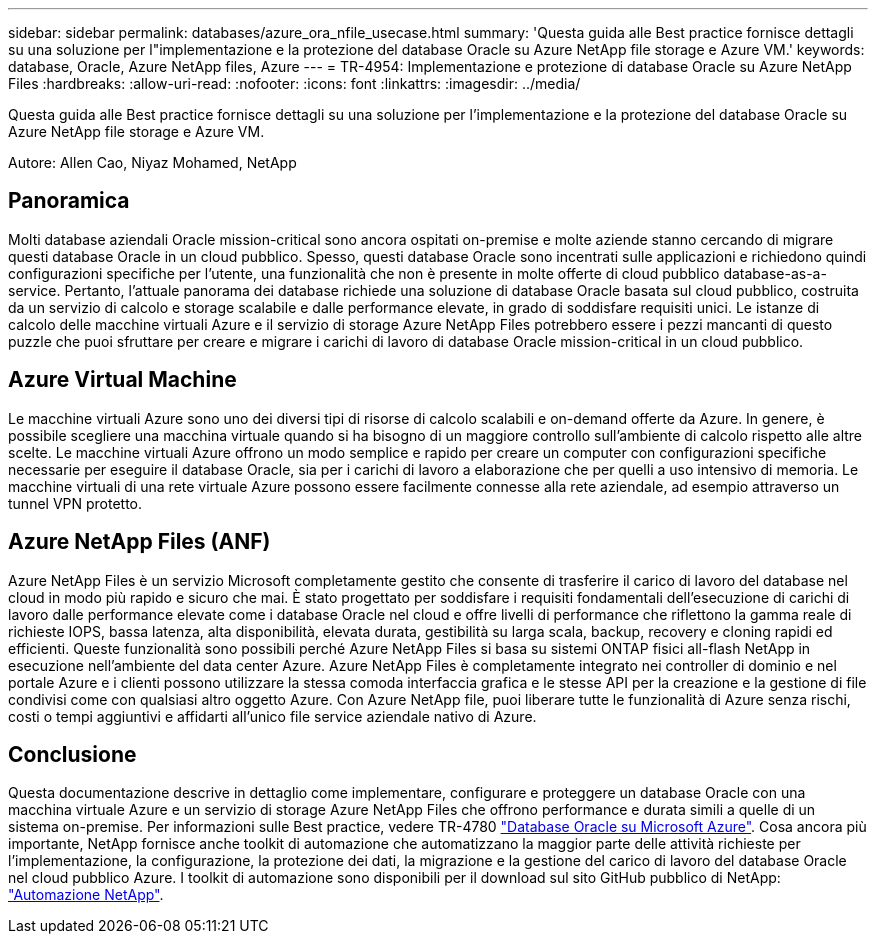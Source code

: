---
sidebar: sidebar 
permalink: databases/azure_ora_nfile_usecase.html 
summary: 'Questa guida alle Best practice fornisce dettagli su una soluzione per l"implementazione e la protezione del database Oracle su Azure NetApp file storage e Azure VM.' 
keywords: database, Oracle, Azure NetApp files, Azure 
---
= TR-4954: Implementazione e protezione di database Oracle su Azure NetApp Files
:hardbreaks:
:allow-uri-read: 
:nofooter: 
:icons: font
:linkattrs: 
:imagesdir: ../media/


[role="lead"]
Questa guida alle Best practice fornisce dettagli su una soluzione per l'implementazione e la protezione del database Oracle su Azure NetApp file storage e Azure VM.

Autore: Allen Cao, Niyaz Mohamed, NetApp



== Panoramica

Molti database aziendali Oracle mission-critical sono ancora ospitati on-premise e molte aziende stanno cercando di migrare questi database Oracle in un cloud pubblico. Spesso, questi database Oracle sono incentrati sulle applicazioni e richiedono quindi configurazioni specifiche per l'utente, una funzionalità che non è presente in molte offerte di cloud pubblico database-as-a-service. Pertanto, l'attuale panorama dei database richiede una soluzione di database Oracle basata sul cloud pubblico, costruita da un servizio di calcolo e storage scalabile e dalle performance elevate, in grado di soddisfare requisiti unici. Le istanze di calcolo delle macchine virtuali Azure e il servizio di storage Azure NetApp Files potrebbero essere i pezzi mancanti di questo puzzle che puoi sfruttare per creare e migrare i carichi di lavoro di database Oracle mission-critical in un cloud pubblico.



== Azure Virtual Machine

Le macchine virtuali Azure sono uno dei diversi tipi di risorse di calcolo scalabili e on-demand offerte da Azure. In genere, è possibile scegliere una macchina virtuale quando si ha bisogno di un maggiore controllo sull'ambiente di calcolo rispetto alle altre scelte. Le macchine virtuali Azure offrono un modo semplice e rapido per creare un computer con configurazioni specifiche necessarie per eseguire il database Oracle, sia per i carichi di lavoro a elaborazione che per quelli a uso intensivo di memoria. Le macchine virtuali di una rete virtuale Azure possono essere facilmente connesse alla rete aziendale, ad esempio attraverso un tunnel VPN protetto.



== Azure NetApp Files (ANF)

Azure NetApp Files è un servizio Microsoft completamente gestito che consente di trasferire il carico di lavoro del database nel cloud in modo più rapido e sicuro che mai. È stato progettato per soddisfare i requisiti fondamentali dell'esecuzione di carichi di lavoro dalle performance elevate come i database Oracle nel cloud e offre livelli di performance che riflettono la gamma reale di richieste IOPS, bassa latenza, alta disponibilità, elevata durata, gestibilità su larga scala, backup, recovery e cloning rapidi ed efficienti. Queste funzionalità sono possibili perché Azure NetApp Files si basa su sistemi ONTAP fisici all-flash NetApp in esecuzione nell'ambiente del data center Azure. Azure NetApp Files è completamente integrato nei controller di dominio e nel portale Azure e i clienti possono utilizzare la stessa comoda interfaccia grafica e le stesse API per la creazione e la gestione di file condivisi come con qualsiasi altro oggetto Azure. Con Azure NetApp file, puoi liberare tutte le funzionalità di Azure senza rischi, costi o tempi aggiuntivi e affidarti all'unico file service aziendale nativo di Azure.



== Conclusione

Questa documentazione descrive in dettaglio come implementare, configurare e proteggere un database Oracle con una macchina virtuale Azure e un servizio di storage Azure NetApp Files che offrono performance e durata simili a quelle di un sistema on-premise. Per informazioni sulle Best practice, vedere TR-4780 link:https://www.netapp.com/media/17105-tr4780.pdf["Database Oracle su Microsoft Azure"^]. Cosa ancora più importante, NetApp fornisce anche toolkit di automazione che automatizzano la maggior parte delle attività richieste per l'implementazione, la configurazione, la protezione dei dati, la migrazione e la gestione del carico di lavoro del database Oracle nel cloud pubblico Azure. I toolkit di automazione sono disponibili per il download sul sito GitHub pubblico di NetApp: link:https://github.com/NetApp-Automation/["Automazione NetApp"^].
